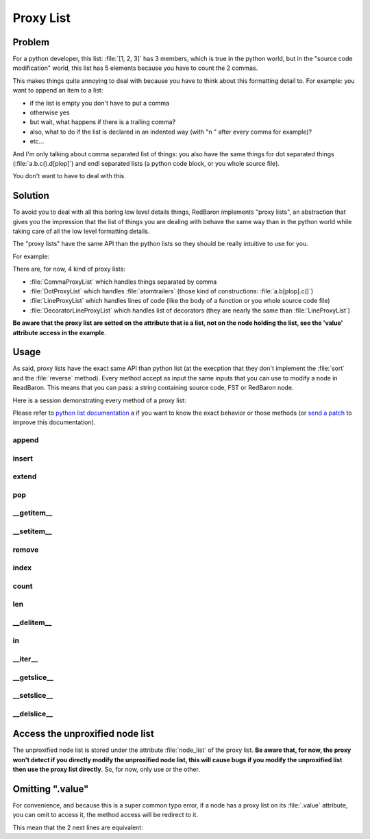.. ipython:: python
    :suppress:

    import sys
    sys.path.append("..")

    import redbaron
    redbaron.ipython_behavior = False

    from redbaron import RedBaron


Proxy List
==========

Problem
-------

For a python developer, this list: :file:`[1, 2, 3]` has 3 members, which is
true in the python world, but in the "source code modification" world, this
list has 5 elements because you have to count the 2 commas.

This makes things quite annoying to deal with because you have to think about
this formatting detail to. For example: you want to append an item to a list:

* if the list is empty you don't have to put a comma
* otherwise yes
* but wait, what happens if there is a trailing comma?
* also, what to do if the list is declared in an indented way (with "\n    " after every comma for example)?
* etc...

And I'm only talking about comma separated list of things: you also have the
same things for dot separated things (:file:`a.b.c().d[plop]`) and endl
separated lists (a python code block, or you whole source file).

You don't want to have to deal with this.

Solution
--------

To avoid you to deal with all this boring low level details things, RedBaron
implements "proxy lists", an abstraction that gives you the impression that the
list of things you are dealing with behave the same way than in the python
world while taking care of all the low level formatting details.

The "proxy lists" have the same API than the python lists so they should be
really intuitive to use for you.

For example:

.. ipython:: python

    red = RedBaron("[1, 2, 3]")
    red[0].value.append("42")
    red
    del red[0].value[2]
    red

There are, for now, 4 kind of proxy lists:

* :file:`CommaProxyList` which handles things separated by comma
* :file:`DotProxyList` which handles :file:`atomtrailers` (those kind of constructions: :file:`a.b[plop].c()`)
* :file:`LineProxyList` which handles lines of code (like the body of a function or you
  whole source code file)
* :file:`DecoratorLineProxyList` which handles list of decorators (they are nearly the
  same than :file:`LineProxyList`)

**Be aware that the proxy list are setted on the attribute that is a list, not
on the node holding the list, see the 'value' attribute access in the
example**.

Usage
-----

As said, proxy lists have the exact same API than python list (at the execption
that they don't implement the :file:`sort` and the :file:`reverse` method).
Every method accept as input the same inputs that you can use to modify a node
in ReadBaron. This means that you can pass: a string containing source code,
FST or RedBaron node.

Here is a session demonstrating every method of a proxy list:

.. ipython:: python

    red = RedBaron("[1, 2, 3]")

Please refer to `python list documentation
<https://docs.python.org/2/tutorial/datastructures.html>`_ a if you want to
know the exact behavior or those methods (or `send a patch
<https://github.com/Psycojoker/redbaron>`_ to improve this documentation).

append
~~~~~~

.. ipython:: python

    red
    red[0].value.append("plop")
    red
    red[0].value

insert
~~~~~~

.. ipython:: python

    red
    red[0].value.insert(1, "42")
    red
    red[0].value

extend
~~~~~~

.. ipython:: python

    red
    red[0].value.extend(["pif", "paf", "pouf"])
    red
    red[0].value

pop
~~~

.. ipython:: python

    red
    red[0].value.pop()
    red
    red[0].value
    red[0].value.pop(3)
    red
    red[0].value

__getitem__
~~~~~~~~~~~

.. ipython:: python

    red
    red[0].value
    red[0].value[2]

__setitem__
~~~~~~~~~~~

.. ipython:: python

    red
    red[0].value[2] = "1 + 1"
    red
    red[0].value

remove
~~~~~~

.. ipython:: python

    red
    red[0].value.remove(red[0].value[2])
    red
    red[0].value

index
~~~~~

.. ipython:: python

    red
    red[0].value
    red[0].value.index(red[0].value[2])

count
~~~~~

.. ipython:: python

    red
    red[0].value
    red[0].value.count(red[0].value[2])

len
~~~

.. ipython:: python

    red
    red[0].value
    len(red[0].value)

__delitem__
~~~~~~~~~~~

.. ipython:: python

    red
    del red[0].value[2]
    red
    red[0].value

in
~~

.. ipython:: python

    red
    red[0].value[2] in red[0].value

__iter__
~~~~~~~~

.. ipython:: python

    red
    for i in red[0].value:
        print i.dumps()

__getslice__
~~~~~~~~~~~~

.. ipython:: python

    red
    red[0].value
    red[0].value[2:4]

__setslice__
~~~~~~~~~~~~

.. ipython:: python

    red
    red[0].value[2:4] = ["1 + 1", "a", "b", "c"]
    red
    red[0].value

__delslice__
~~~~~~~~~~~~

.. ipython:: python

    red
    red[0].value[2:5]
    del red[0].value[2:5]
    red
    red[0].value

Access the unproxified node list
--------------------------------

The unproxified node list is stored under the attribute :file:`node_list` of
the proxy list. **Be aware that, for now, the proxy won't detect if you
directly modify the unproxified node list, this will cause bugs if you modify
the unproxified list then use the proxy list directly**. So, for now, only use
or the other.

.. ipython:: python

    red = RedBaron("[1, 2, 3]")
    red[0].value.node_list
    red[0].value

Omitting ".value"
-----------------

For convenience, and because this is a super common typo error, if a node has a
proxy list on its :file:`.value` attribute, you can omit to access it, the
method access will be redirect to it.

This mean that the 2 next lines are equivalent:

.. ipython:: python

    red[0]
    red[0].value.append("plop")
    red[0].append("plop")
